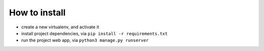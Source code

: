 How to install
==============

- create a new virtualenv, and activate it
- install project dependencies, via ``pip install -r requirements.txt``
- run the project web app, via ``python3 manage.py runserver``

